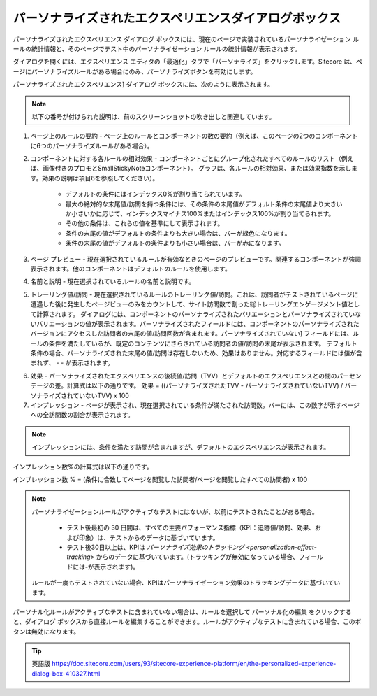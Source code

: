 ######################################################
パーソナライズされたエクスペリエンスダイアログボックス
######################################################

パーソナライズされたエクスペリエンス ダイアログ ボックスには、現在のページで実装されているパーソナライゼーション ルールの統計情報と、そのページでテスト中のパーソナライゼーション ルールの統計情報が表示されます。

ダイアログを開くには、エクスペリエンス エディタの「最適化」タブで「パーソナライズ」をクリックします。Sitecore は、ページにパーソナライズルールがある場合にのみ、パーソナライズボタンを有効にします。

.. image:: images/15ed64a22829a5.png
    :align: center
    :width: 400px
    :alt: パーソナライズされたエクスペリエンスダイアログボックス

パーソナライズされたエクスペリエンス] ダイアログ ボックスには、次のように表示されます。

.. note:: 以下の番号が付けられた説明は、前のスクリーンショットの吹き出しと関連しています。

1. ページ上のルールの要約 - ページ上のルールとコンポーネントの数の要約（例えば、このページの2つのコンポーネントに6つのパーソナライズルールがある場合）。
2. コンポーネントに対する各ルールの相対効果 - コンポーネントごとにグループ化されたすべてのルールのリスト（例えば、画像付きのプロモとSmallStickyNoteコンポーネント）。
   グラフは、各ルールの相対効果、または効果指数を示します。効果の説明は項目6を参照してください）。

    * デフォルトの条件にはインデックス0%が割り当てられています。
    * 最大の絶対的な末尾値/訪問を持つ条件には、その条件の末尾値がデフォルト条件の末尾値より大きいか小さいかに応じて、インデックスマイナス100%またはインデックス100%が割り当てられます。
    * その他の条件は、これらの値を基準にして表示されます。
    * 条件の末尾の値がデフォルトの条件よりも大きい場合は、バーが緑色になります。
    * 条件の末尾の値がデフォルトの条件よりも小さい場合は、バーが赤になります。

3. ページ プレビュー - 現在選択されているルールが有効なときのページのプレビューです。関連するコンポーネントが強調表示されます。他のコンポーネントはデフォルトのルールを使用します。
4. 名前と説明 - 現在選択されているルールの名前と説明です。
5. トレーリング値/訪問 - 現在選択されているルールのトレーリング値/訪問。これは、訪問者がテストされているページに遭遇した後に発生したページビューのみをカウントして、サイト訪問数で割った総トレーリングエンゲージメント値として計算されます。
   ダイアログには、コンポーネントのパーソナライズされたバリエーションとパーソナライズされていないバリエーションの値が表示されます。パーソナライズされたフィールドには、コンポーネントのパーソナライズされたバージョンにアクセスした訪問者の末尾の値/訪問回数が含まれます。パーソナライズされていない] フィールドには、ルールの条件を満たしているが、既定のコンテンツにさらされている訪問者の値/訪問の末尾が表示されます。
   デフォルト条件の場合、パーソナライズされた末尾の値/訪問は存在しないため、効果はありません。対応するフィールドには値が含まれず、 - - が表示されます。

.. image:: images/15ed64a2288490.png
    :align: center
    :width: 400px
    :alt: パーソナライズされたエクスペリエンスダイアログボックス


6. 効果 - パーソナライズされたエクスペリエンスの後続値/訪問（TVV）とデフォルトのエクスペリエンスとの間のパーセンテージの差。計算式は以下の通りです。
   効果 = ((パーソナライズされたTVV - パーソナライズされていないTVV) / パーソナライズされていないTVV) x 100

7. インプレッション - ページが表示され、現在選択されている条件が満たされた訪問数。バーには、この数字が示すページへの全訪問数の割合が表示されます。

.. note:: インプレッションには、条件を満たす訪問が含まれますが、デフォルトのエクスペリエンスが表示されます。

インプレッション数%の計算式は以下の通りです。

インプレッション数 % = (条件に合致してページを閲覧した訪問者/ページを閲覧したすべての訪問者) x 100

.. note:: 

    パーソナライゼーションルールがアクティブなテストにはないが、以前にテストされたことがある場合。

        * テスト後最初の 30 日間は、すべての主要パフォーマンス指標（KPI：追跡値/訪問、効果、および印象）は、テストからのデータに基づいています。
        * テスト後30日以上は、KPIは `パーソナライズ効果のトラッキング <personalization-effect-tracking>` からのデータに基づいています。(トラッキングが無効になっている場合、フィールドには-が表示されます)。

    ルールが一度もテストされていない場合、KPIはパーソナライゼーション効果のトラッキングデータに基づいています。

パーソナル化ルールがアクティブなテストに含まれていない場合は、ルールを選択して パーソナル化の編集 をクリックすると、ダイアログ ボックスから直接ルールを編集することができます。ルールがアクティブなテストに含まれている場合、このボタンは無効になります。

.. tip:: 英語版 https://doc.sitecore.com/users/93/sitecore-experience-platform/en/the-personalized-experience-dialog-box-410327.html